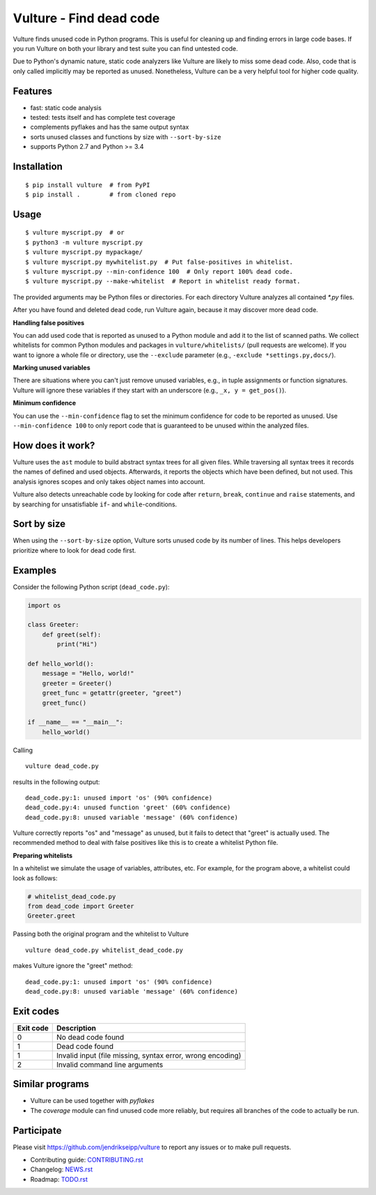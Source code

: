 Vulture - Find dead code
========================

.. image:: https://travis-ci.org/jendrikseipp/vulture.svg?branch=master
   :target: https://travis-ci.org/jendrikseipp/vulture
   :alt: Travis CI build status (Linux)

.. image:: https://ci.appveyor.com/api/projects/status/github/jendrikseipp/vulture?svg=true
   :target: https://ci.appveyor.com/project/jendrikseipp96693/vulture
   :alt: AppVeyor CI build status (Windows)

.. image:: https://coveralls.io/repos/github/jendrikseipp/vulture/badge.svg?branch=master
   :target: https://coveralls.io/github/jendrikseipp/vulture?branch=master

Vulture finds unused code in Python programs. This is useful for
cleaning up and finding errors in large code bases. If you run Vulture
on both your library and test suite you can find untested code.

Due to Python's dynamic nature, static code analyzers like Vulture are
likely to miss some dead code. Also, code that is only called implicitly
may be reported as unused. Nonetheless, Vulture can be a very helpful
tool for higher code quality.


Features
--------

* fast: static code analysis
* tested: tests itself and has complete test coverage
* complements pyflakes and has the same output syntax
* sorts unused classes and functions by size with ``--sort-by-size``
* supports Python 2.7 and Python >= 3.4


Installation
------------

::

  $ pip install vulture  # from PyPI
  $ pip install .        # from cloned repo


Usage
-----

::

  $ vulture myscript.py  # or
  $ python3 -m vulture myscript.py
  $ vulture myscript.py mypackage/
  $ vulture myscript.py mywhitelist.py  # Put false-positives in whitelist.
  $ vulture myscript.py --min-confidence 100  # Only report 100% dead code.
  $ vulture myscript.py --make-whitelist  # Report in whitelist ready format.

The provided arguments may be Python files or directories. For each
directory Vulture analyzes all contained `*.py` files.

After you have found and deleted dead code, run Vulture again, because
it may discover more dead code.

**Handling false positives**

You can add used code that is reported as unused to a Python module and
add it to the list of scanned paths. We collect whitelists for common
Python modules and packages in ``vulture/whitelists/`` (pull requests
are welcome). If you want to ignore a whole file or directory, use the
``--exclude`` parameter (e.g., ``-exclude *settings.py,docs/``).

**Marking unused variables**

There are situations where you can't just remove unused variables, e.g.,
in tuple assignments or function signatures. Vulture will ignore these
variables if they start with an underscore (e.g., ``_x, y = get_pos()``).

**Minimum confidence**

You can use the ``--min-confidence`` flag to set the minimum confidence
for code to be reported as unused. Use ``--min-confidence 100`` to only
report code that is guaranteed to be unused within the analyzed files.


How does it work?
-----------------

Vulture uses the ``ast`` module to build abstract syntax trees for all
given files. While traversing all syntax trees it records the names of
defined and used objects. Afterwards, it reports the objects which have
been defined, but not used. This analysis ignores scopes and only takes
object names into account.

Vulture also detects unreachable code by looking for code after
``return``, ``break``, ``continue`` and ``raise`` statements, and by
searching for unsatisfiable ``if``- and ``while``-conditions.


Sort by size
------------

When using the ``--sort-by-size`` option, Vulture sorts unused code by
its number of lines. This helps developers prioritize where to look for
dead code first.


Examples
--------

Consider the following Python script (``dead_code.py``):

.. code:: python

    import os

    class Greeter:
        def greet(self):
            print("Hi")

    def hello_world():
        message = "Hello, world!"
        greeter = Greeter()
        greet_func = getattr(greeter, "greet")
        greet_func()

    if __name__ == "__main__":
        hello_world()

Calling ::

    vulture dead_code.py

results in the following output::

    dead_code.py:1: unused import 'os' (90% confidence)
    dead_code.py:4: unused function 'greet' (60% confidence)
    dead_code.py:8: unused variable 'message' (60% confidence)

Vulture correctly reports "os" and "message" as unused, but it fails to
detect that "greet" is actually used. The recommended method to deal with
false positives like this is to create a whitelist Python file.

**Preparing whitelists**

In a whitelist we simulate the usage of variables, attributes, etc.
For example, for the program above, a whitelist could look as follows:

.. code:: python

    # whitelist_dead_code.py
    from dead_code import Greeter
    Greeter.greet

Passing both the original program and the whitelist to Vulture ::

    vulture dead_code.py whitelist_dead_code.py

makes Vulture ignore the "greet" method::

    dead_code.py:1: unused import 'os' (90% confidence)
    dead_code.py:8: unused variable 'message' (60% confidence)


Exit codes
----------

+-----------+---------------------------------------------------------------+
| Exit code |                          Description                          |
+===========+===============================================================+
|     0     | No dead code found                                            |
+-----------+---------------------------------------------------------------+
|     1     | Dead code found                                               |
+-----------+---------------------------------------------------------------+
|     1     | Invalid input (file missing, syntax error, wrong encoding)    |
+-----------+---------------------------------------------------------------+
|     2     | Invalid command line arguments                                |
+-----------+---------------------------------------------------------------+


Similar programs
----------------

* Vulture can be used together with *pyflakes*
* The *coverage* module can find unused code more reliably, but requires
  all branches of the code to actually be run.


Participate
-----------

Please visit https://github.com/jendrikseipp/vulture to report any
issues or to make pull requests.

* Contributing guide: `CONTRIBUTING.rst <https://github.com/jendrikseipp/vulture/blob/master/CONTRIBUTING.rst>`_
* Changelog: `NEWS.rst <https://github.com/jendrikseipp/vulture/blob/master/NEWS.rst>`_
* Roadmap: `TODO.rst <https://github.com/jendrikseipp/vulture/blob/master/TODO.rst>`_
